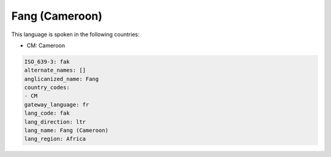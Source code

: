 .. _fak:

Fang (Cameroon)
===============

This language is spoken in the following countries:

* CM: Cameroon

.. code-block:: yaml

    ISO_639-3: fak
    alternate_names: []
    anglicanized_name: Fang
    country_codes:
    - CM
    gateway_language: fr
    lang_code: fak
    lang_direction: ltr
    lang_name: Fang (Cameroon)
    lang_region: Africa
    
